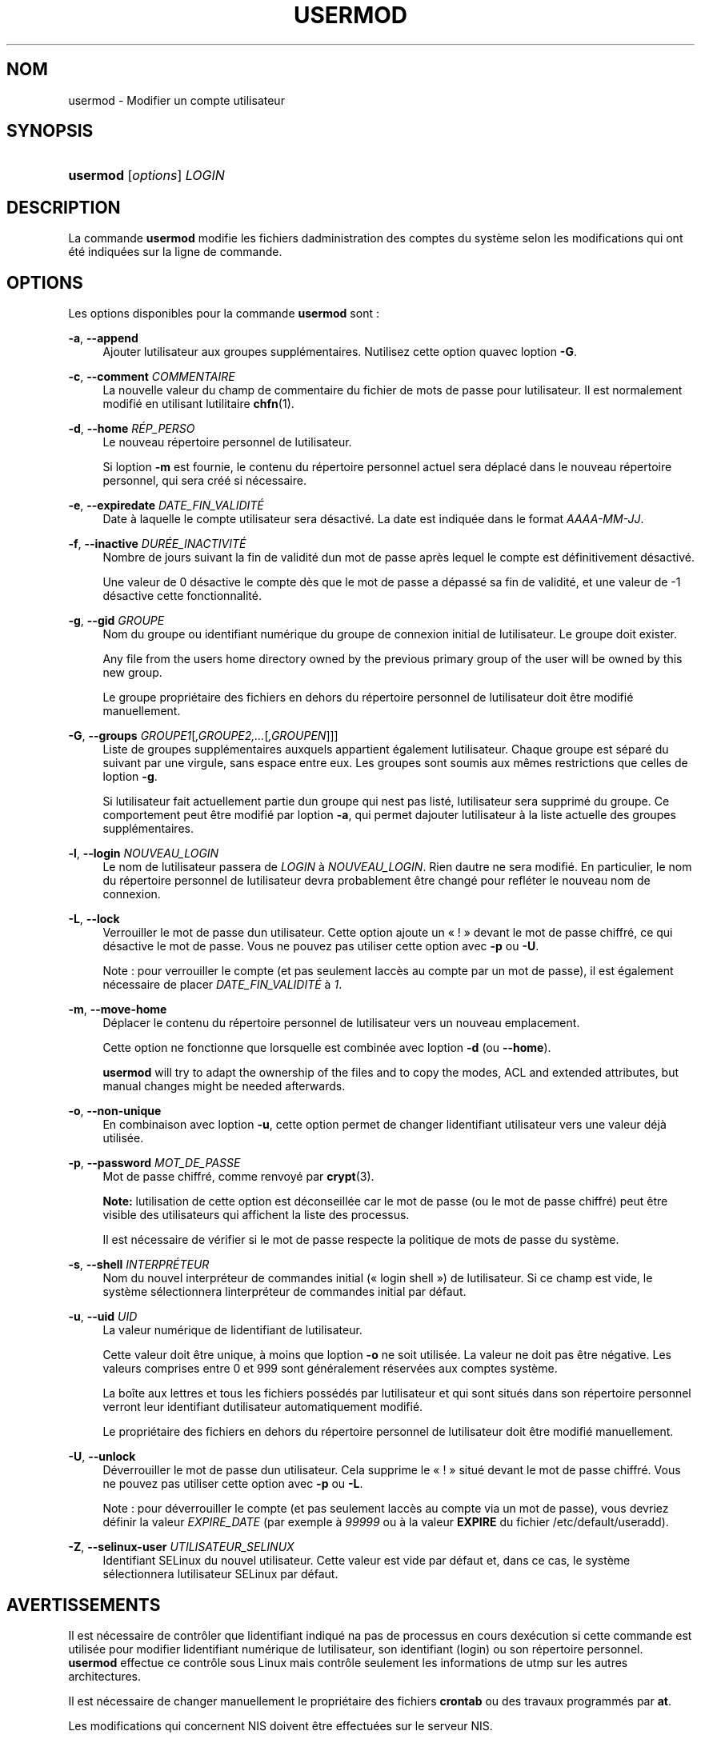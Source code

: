 '\" t
.\"     Title: usermod
.\"    Author: [FIXME: author] [see http://docbook.sf.net/el/author]
.\" Generator: DocBook XSL Stylesheets v1.75.2 <http://docbook.sf.net/>
.\"      Date: 05/09/2010
.\"    Manual: Commandes de gestion du syst\(`eme
.\"    Source: Commandes de gestion du syst\(`eme
.\"  Language: French
.\"
.TH "USERMOD" "8" "05/09/2010" "Commandes de gestion du syst\(`em" "Commandes de gestion du syst\(`em"
.\" -----------------------------------------------------------------
.\" * set default formatting
.\" -----------------------------------------------------------------
.\" disable hyphenation
.nh
.\" disable justification (adjust text to left margin only)
.ad l
.\" -----------------------------------------------------------------
.\" * MAIN CONTENT STARTS HERE *
.\" -----------------------------------------------------------------
.SH "NOM"
usermod \- Modifier un compte utilisateur
.SH "SYNOPSIS"
.HP \w'\fBusermod\fR\ 'u
\fBusermod\fR [\fIoptions\fR] \fILOGIN\fR
.SH "DESCRIPTION"
.PP
La commande
\fBusermod\fR
modifie les fichiers d\*(Aqadministration des comptes du syst\(`eme selon les modifications qui ont \('et\('e indiqu\('ees sur la ligne de commande\&.
.SH "OPTIONS"
.PP
Les options disponibles pour la commande
\fBusermod\fR
sont\ \&:
.PP
\fB\-a\fR, \fB\-\-append\fR
.RS 4
Ajouter l\*(Aqutilisateur aux groupes suppl\('ementaires\&. N\*(Aqutilisez cette option qu\*(Aqavec l\*(Aqoption
\fB\-G\fR\&.
.RE
.PP
\fB\-c\fR, \fB\-\-comment\fR \fICOMMENTAIRE\fR
.RS 4
La nouvelle valeur du champ de commentaire du fichier de mots de passe pour l\*(Aqutilisateur\&. Il est normalement modifi\('e en utilisant l\*(Aqutilitaire
\fBchfn\fR(1)\&.
.RE
.PP
\fB\-d\fR, \fB\-\-home\fR \fIR\('EP_PERSO\fR
.RS 4
Le nouveau r\('epertoire personnel de l\*(Aqutilisateur\&.
.sp
Si l\*(Aqoption
\fB\-m\fR
est fournie, le contenu du r\('epertoire personnel actuel sera d\('eplac\('e dans le nouveau r\('epertoire personnel, qui sera cr\('e\('e si n\('ecessaire\&.
.RE
.PP
\fB\-e\fR, \fB\-\-expiredate\fR \fIDATE_FIN_VALIDIT\('E\fR
.RS 4
Date \(`a laquelle le compte utilisateur sera d\('esactiv\('e\&. La date est indiqu\('ee dans le format
\fIAAAA\-MM\-JJ\fR\&.
.RE
.PP
\fB\-f\fR, \fB\-\-inactive\fR \fIDUR\('EE_INACTIVIT\('E\fR
.RS 4
Nombre de jours suivant la fin de validit\('e d\*(Aqun mot de passe apr\(`es lequel le compte est d\('efinitivement d\('esactiv\('e\&.
.sp
Une valeur de 0 d\('esactive le compte d\(`es que le mot de passe a d\('epass\('e sa fin de validit\('e, et une valeur de \-1 d\('esactive cette fonctionnalit\('e\&.
.RE
.PP
\fB\-g\fR, \fB\-\-gid\fR \fIGROUPE\fR
.RS 4
Nom du groupe ou identifiant num\('erique du groupe de connexion initial de l\*(Aqutilisateur\&. Le groupe doit exister\&.
.sp
Any file from the user\*(Aqs home directory owned by the previous primary group of the user will be owned by this new group\&.
.sp
Le groupe propri\('etaire des fichiers en dehors du r\('epertoire personnel de l\*(Aqutilisateur doit \(^etre modifi\('e manuellement\&.
.RE
.PP
\fB\-G\fR, \fB\-\-groups\fR \fIGROUPE1\fR[\fI,GROUPE2,\&.\&.\&.\fR[\fI,GROUPEN\fR]]]
.RS 4
Liste de groupes suppl\('ementaires auxquels appartient \('egalement l\*(Aqutilisateur\&. Chaque groupe est s\('epar\('e du suivant par une virgule, sans espace entre eux\&. Les groupes sont soumis aux m\(^emes restrictions que celles de l\*(Aqoption
\fB\-g\fR\&.
.sp
Si l\*(Aqutilisateur fait actuellement partie d\*(Aqun groupe qui n\*(Aqest pas list\('e, l\*(Aqutilisateur sera supprim\('e du groupe\&. Ce comportement peut \(^etre modifi\('e par l\*(Aqoption
\fB\-a\fR, qui permet d\*(Aqajouter l\*(Aqutilisateur \(`a la liste actuelle des groupes suppl\('ementaires\&.
.RE
.PP
\fB\-l\fR, \fB\-\-login\fR \fINOUVEAU_LOGIN\fR
.RS 4
Le nom de l\*(Aqutilisateur passera de
\fILOGIN\fR
\(`a
\fINOUVEAU_LOGIN\fR\&. Rien d\*(Aqautre ne sera modifi\('e\&. En particulier, le nom du r\('epertoire personnel de l\*(Aqutilisateur devra probablement \(^etre chang\('e pour refl\('eter le nouveau nom de connexion\&.
.RE
.PP
\fB\-L\fR, \fB\-\-lock\fR
.RS 4
Verrouiller le mot de passe d\*(Aqun utilisateur\&. Cette option ajoute un \(Fo\ \&!\ \&\(Fc devant le mot de passe chiffr\('e, ce qui d\('esactive le mot de passe\&. Vous ne pouvez pas utiliser cette option avec
\fB\-p\fR
ou
\fB\-U\fR\&.
.sp
Note\ \&:\ \&pour verrouiller le compte (et pas seulement l\*(Aqacc\(`es au compte par un mot de passe), il est \('egalement n\('ecessaire de placer
\fIDATE_FIN_VALIDIT\('E\fR
\(`a
\fI1\fR\&.
.RE
.PP
\fB\-m\fR, \fB\-\-move\-home\fR
.RS 4
D\('eplacer le contenu du r\('epertoire personnel de l\*(Aqutilisateur vers un nouveau emplacement\&.
.sp
Cette option ne fonctionne que lorsqu\*(Aqelle est combin\('ee avec l\*(Aqoption
\fB\-d\fR
(ou
\fB\-\-home\fR)\&.
.sp

\fBusermod\fR
will try to adapt the ownership of the files and to copy the modes, ACL and extended attributes, but manual changes might be needed afterwards\&.
.RE
.PP
\fB\-o\fR, \fB\-\-non\-unique\fR
.RS 4
En combinaison avec l\*(Aqoption
\fB\-u\fR, cette option permet de changer l\*(Aqidentifiant utilisateur vers une valeur d\('ej\(`a utilis\('ee\&.
.RE
.PP
\fB\-p\fR, \fB\-\-password\fR \fIMOT_DE_PASSE\fR
.RS 4
Mot de passe chiffr\('e, comme renvoy\('e par
\fBcrypt\fR(3)\&.
.sp
\fBNote:\fR
l\*(Aqutilisation de cette option est d\('econseill\('ee car le mot de passe (ou le mot de passe chiffr\('e) peut \(^etre visible des utilisateurs qui affichent la liste des processus\&.
.sp
Il est n\('ecessaire de v\('erifier si le mot de passe respecte la politique de mots de passe du syst\(`eme\&.
.RE
.PP
\fB\-s\fR, \fB\-\-shell\fR \fIINTERPR\('ETEUR\fR
.RS 4
Nom du nouvel interpr\('eteur de commandes initial (\(Fo\ \&login shell\ \&\(Fc) de l\*(Aqutilisateur\&. Si ce champ est vide, le syst\(`eme s\('electionnera l\*(Aqinterpr\('eteur de commandes initial par d\('efaut\&.
.RE
.PP
\fB\-u\fR, \fB\-\-uid\fR \fIUID\fR
.RS 4
La valeur num\('erique de l\*(Aqidentifiant de l\*(Aqutilisateur\&.
.sp
Cette valeur doit \(^etre unique, \(`a moins que l\*(Aqoption
\fB\-o\fR
ne soit utilis\('ee\&. La valeur ne doit pas \(^etre n\('egative\&. Les valeurs comprises entre 0 et 999 sont g\('en\('eralement r\('eserv\('ees aux comptes syst\(`eme\&.
.sp
La bo\(^ite aux lettres et tous les fichiers poss\('ed\('es par l\*(Aqutilisateur et qui sont situ\('es dans son r\('epertoire personnel verront leur identifiant d\*(Aqutilisateur automatiquement modifi\('e\&.
.sp
Le propri\('etaire des fichiers en dehors du r\('epertoire personnel de l\*(Aqutilisateur doit \(^etre modifi\('e manuellement\&.
.RE
.PP
\fB\-U\fR, \fB\-\-unlock\fR
.RS 4
D\('everrouiller le mot de passe d\*(Aqun utilisateur\&. Cela supprime le \(Fo\ \&!\ \&\(Fc situ\('e devant le mot de passe chiffr\('e\&. Vous ne pouvez pas utiliser cette option avec
\fB\-p\fR
ou
\fB\-L\fR\&.
.sp
Note\ \&:\ \&pour d\('everrouiller le compte (et pas seulement l\*(Aqacc\(`es au compte via un mot de passe), vous devriez d\('efinir la valeur
\fIEXPIRE_DATE\fR
(par exemple \(`a
\fI99999\fR
ou \(`a la valeur
\fBEXPIRE\fR
du fichier
/etc/default/useradd)\&.
.RE
.PP
\fB\-Z\fR, \fB\-\-selinux\-user\fR \fIUTILISATEUR_SELINUX\fR
.RS 4
Identifiant SELinux du nouvel utilisateur\&. Cette valeur est vide par d\('efaut et, dans ce cas, le syst\(`eme s\('electionnera l\*(Aqutilisateur SELinux par d\('efaut\&.
.RE
.SH "AVERTISSEMENTS"
.PP
Il est n\('ecessaire de contr\(^oler que l\*(Aqidentifiant indiqu\('e n\*(Aqa pas de processus en cours d\*(Aqex\('ecution si cette commande est utilis\('ee pour modifier l\*(Aqidentifiant num\('erique de l\*(Aqutilisateur, son identifiant (login) ou son r\('epertoire personnel\&.
\fBusermod\fR
effectue ce contr\(^ole sous Linux mais contr\(^ole seulement les informations de utmp sur les autres architectures\&.
.PP
Il est n\('ecessaire de changer manuellement le propri\('etaire des fichiers
\fBcrontab\fR
ou des travaux programm\('es par
\fBat\fR\&.
.PP
Les modifications qui concernent NIS doivent \(^etre effectu\('ees sur le serveur NIS\&.
.SH "CONFIGURATION"
.PP
Les variables de configuration suivantes de
/etc/login\&.defs
modifient le comportement de cet outil\ \&:
.PP
\fBMAIL_DIR\fR (cha\(^ine ce caract\(`eres)
.RS 4
R\('epertoire d\*(Aqattente des courriels (\(Fo\ \&mail spool directory\ \&\(Fc)\&. Ce param\(`etre est n\('ecessaire pour manipuler les bo\(^ites \(`a lettres lorsque le compte d\*(Aqun utilisateur est modifi\('e ou supprim\('e\&. S\*(Aqil n\*(Aqest pas sp\('ecifi\('e, une valeur par d\('efaut d\('efinie \(`a la compilation est utilis\('ee\&.
.RE
.PP
\fBMAIL_FILE\fR (cha\(^ine ce caract\(`eres)
.RS 4
D\('efinit l\*(Aqemplacement des bo\(^ites aux lettres des utilisateurs relativement \(`a leur r\('epertoire personnel\&.
.RE
.PP
Les param\(`etres
\fBMAIL_DIR\fR
et
\fBMAIL_FILE\fR
sont utilis\('ees par
\fBuseradd\fR,
\fBusermod\fR, et
\fBuserdel\fR
pour cr\('eer, d\('eplacer, ou supprimer les bo\(^ites aux lettres des utilisateurs\&.
.PP
Si
\fBMAIL_CHECK_ENAB\fR
est r\('egl\('e sur
\fIyes\fR, ces variables servent \('egalement \(`a d\('efinir la variable d\*(Aqenvironnement
\fBMAIL\fR\&.
.PP
\fBMAX_MEMBERS_PER_GROUP\fR (nombre)
.RS 4
Nombre maximum de membres par entr\('ee de groupe\&. Lorsque le maximum est atteint, une nouvelle entr\('ee de groupe (ligne) est d\('emarr\('ee dans
/etc/group
(avec le m\(^eme nom, m\(^eme mot de passe, et m\(^eme GID)\&.
.sp
La valeur par d\('efaut est 0, ce qui signifie qu\*(Aqil n\*(Aqy a pas de limites pour le nombre de membres dans un groupe\&.
.sp
Cette fonctionnalit\('e (groupe d\('ecoup\('e) permet de limiter la longueur des lignes dans le fichier de groupes\&. Ceci est utile pour s\*(Aqassurer que les lignes pour les groupes NIS ne sont pas plus grandes que 1024 caract\(`eres\&.
.sp
Si vous avez besoin de fixer cette limite, vous pouvez utiliser 25\&.
.sp
Remarque\ \&: les groupes d\('ecoup\('es ne sont peut\-\(^etre pas pris en charge par tous les outils (m\(^eme dans la suite d\*(Aqoutils Shadow)\&. Vous ne devriez pas utiliser cette variable, sauf si vous en avez vraiment besoin\&.
.RE
.SH "FICHIERS"
.PP
/etc/group
.RS 4
Informations sur les groupes\&.
.RE
.PP
/etc/gshadow
.RS 4
Informations s\('ecuris\('ees sur les groupes\&.
.RE
.PP
/etc/passwd
.RS 4
Informations sur les comptes des utilisateurs\&.
.RE
.PP
/etc/shadow
.RS 4
Informations s\('ecuris\('ees sur les comptes utilisateurs\&.
.RE
.SH "VOIR AUSSI"
.PP
\fBchfn\fR(1),
\fBchsh\fR(1),
\fBpasswd\fR(1),
\fBcrypt\fR(3),
\fBgpasswd\fR(8),
\fBgroupadd\fR(8),
\fBgroupdel\fR(8),
\fBgroupmod\fR(8),
\fBlogin.defs\fR(5),
\fBuseradd\fR(8),
\fBuserdel\fR(8)\&.
